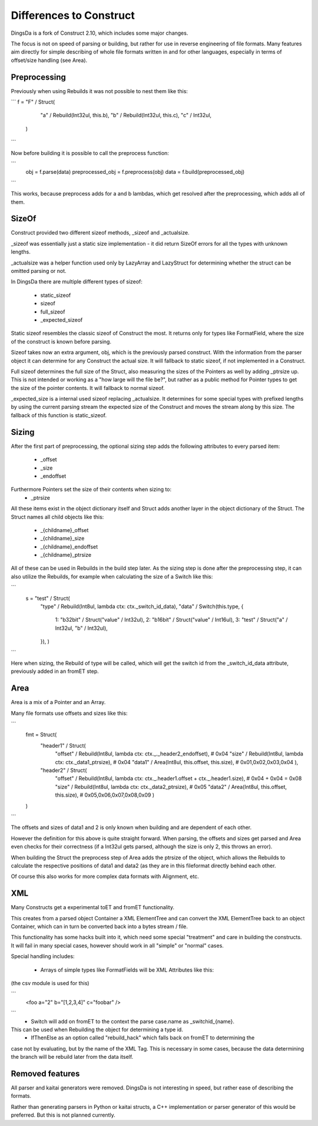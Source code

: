===================
Differences to Construct
===================

DingsDa is a fork of Construct 2.10, which includes some major changes.

The focus is not on speed of parsing or building, but rather for use
in reverse engineering of file formats. Many features aim directly
for simple describing of whole file formats written in and for
other languages, especially in terms of offset/size handling (see Area).

Preprocessing
===========

Previously when using Rebuilds it was not possible to nest them like this:

```
f = "F" / Struct(
        "a" / Rebuild(Int32ul, this.b),
        "b" / Rebuild(Int32ul, this.c),
        "c" / Int32ul,
    )
```

Now before building it is possible to call the preprocess function:

```
    obj = f.parse(data)
    preprocessed_obj = f.preprocess(obj)
    data = f.build(preprocessed_obj)
```

This works, because preprocess adds for a and b lambdas, which get
resolved after the preprocessing, which adds all of them.

SizeOf
======

Construct provided two different sizeof methods, _sizeof and _actualsize.

_sizeof was essentially just a static size implementation - it did return SizeOf errors
for all the types with unknown lengths.

_actualsize was a helper function used only by LazyArray and LazyStruct for
determining whether the struct can be omitted parsing or not.

In DingsDa there are multiple different types of sizeof:

 - static_sizeof
 - sizeof
 - full_sizeof
 - _expected_sizeof

Static sizeof resembles the classic sizeof of Construct the most. It
returns only for types like FormatField, where the size of the construct
is known before parsing.

Sizeof takes now an extra argument, obj, which is the previously
parsed construct. With the information from the parser object it
can determine for any Construct the actual size. It will fallback to static sizeof,
if not implemented in a Construct.

Full sizeof determines the full size of the Struct, also measuring the sizes of
the Pointers as well by adding _ptrsize up. This is not intended or working as
a "how large will the file be?", but rather as a public method for Pointer types
to get the size of the pointer contents. It will fallback to normal sizeof.

_expected_size is a internal used sizeof replacing _actualsize. It determines
for some special types with prefixed lengths by using the current parsing stream
the expected size of the Construct and moves the stream along by this size.
The fallback of this function is static_sizeof.

Sizing
======

After the first part of preprocessing, the optional sizing step adds the following attributes to every
parsed item:

 - _offset
 - _size
 - _endoffset

Furthermore Pointers set the size of their contents when sizing to:
 - _ptrsize

All these items exist in the object dictionary itself and Struct
adds another layer in the object dictionary of the Struct.
The Struct names all child objects like this:

 - _{childname}_offset
 - _{childname}_size
 - _{childname}_endoffset
 - _{childname}_ptrsize

All of these can be used in Rebuilds in the build step later. As
the sizing step is done after the preprocessing step, it can also
utilize the Rebuilds, for example when calculating the size of a Switch
like this:

```
    s = "test" / Struct(
        "type" / Rebuild(Int8ul, lambda ctx: ctx._switch_id_data),
        "data" / Switch(this.type, {
            1: "b32bit" / Struct("value" / Int32ul),
            2: "b16bit" / Struct("value" / Int16ul),
            3: "test" / Struct("a" / Int32ul, "b" / Int32ul),
        }),
        )
```

Here when sizing, the Rebuild of type will be called, which will get the
switch id from the _switch_id_data attribute, previously added in an fromET step.

Area
====

Area is a mix of a Pointer and an Array.

Many file formats use offsets and sizes like this:

```
    fmt = Struct(
        "header1" / Struct(
            "offset" / Rebuild(Int8ul, lambda ctx: ctx._._header2_endoffset), # 0x04
            "size" / Rebuild(Int8ul, lambda ctx: ctx._data1_ptrsize), # 0x04
            "data1" / Area(Int8ul, this.offset, this.size), # 0x01,0x02,0x03,0x04
            ),
        "header2" / Struct(
            "offset" / Rebuild(Int8ul, lambda ctx: ctx._.header1.offset + ctx._.header1.size), # 0x04 + 0x04 = 0x08
            "size" / Rebuild(Int8ul, lambda ctx: ctx._data2_ptrsize), # 0x05
            "data2" / Area(Int8ul, this.offset, this.size), # 0x05,0x06,0x07,0x08,0x09
            )
    )
```

The offsets and sizes of data1 and 2 is only known when building and are dependent of each other.

However the definition for this above is quite straight forward. When parsing, the offsets and sizes get parsed
and Area even checks for their correctness (if a Int32ul gets parsed, although the size is only 2, this throws an error).

When building the Struct the preprocess step of Area adds the ptrsize of the object, which allows the Rebuilds to
calculate the respective positions of data1 and data2 (as they are in this fileformat directly behind each other.

Of course this also works for more complex data formats with Alignment, etc.

XML
===

Many Constructs get a experimental toET and fromET functionality.

This creates from a parsed object Container a XML ElementTree and
can convert the XML ElementTree back to an object Container, which
can in turn be converted back into a bytes stream / file.

This functionality has some hacks built into it, which need
some special "treatment" and care in building the constructs.
It will fail in many special cases, however should work in
all "simple" or "normal" cases.

Special handling includes:

 - Arrays of simple types like FormatFields will be XML Attributes like this:
(the csv module is used for this)

```
 <foo a="2" b="[1,2,3,4]" c="foobar" />
```
 - Switch will add on fromET to the context the parse case.name as _switchid_{name}.
This can be used when Rebuilding the object for determining a type id.
 - IfThenElse as an option called "rebuild_hack" which falls back on fromET to determining the
case not by evaluating, but by the name of the XML Tag. This is necessary in some cases, because the
data determining the branch will be rebuild later from the data itself.

Removed features
================

All parser and kaitai generators were removed. DingsDa is not interesting in
speed, but rather ease of describing the formats.

Rather than generating parsers in Python or kaitai structs, a
C++ implementation or parser generator of this would be preferred.
But this is not planned currently.
